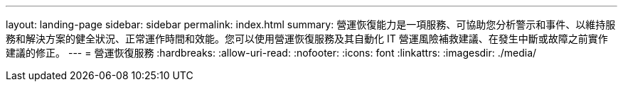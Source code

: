 ---
layout: landing-page 
sidebar: sidebar 
permalink: index.html 
summary: 營運恢復能力是一項服務、可協助您分析警示和事件、以維持服務和解決方案的健全狀況、正常運作時間和效能。您可以使用營運恢復服務及其自動化 IT 營運風險補救建議、在發生中斷或故障之前實作建議的修正。 
---
= 營運恢復服務
:hardbreaks:
:allow-uri-read: 
:nofooter: 
:icons: font
:linkattrs: 
:imagesdir: ./media/


